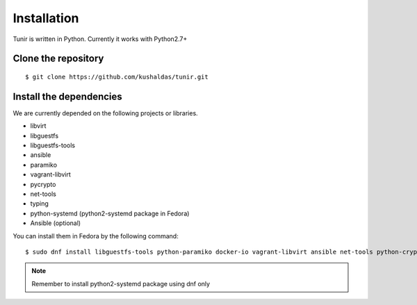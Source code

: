 Installation
============

Tunir is written in Python. Currently it works with Python2.7+

Clone the repository
---------------------

::

    $ git clone https://github.com/kushaldas/tunir.git


Install the dependencies
-------------------------

We are currently depended on the following projects or libraries.

- libvirt
- libguestfs
- libguestfs-tools
- ansible
- paramiko
- vagrant-libvirt
- pycrypto
- net-tools
- typing
- python-systemd (python2-systemd package in Fedora)
- Ansible (optional)



You can install them in Fedora by the following command::

    $ sudo dnf install libguestfs-tools python-paramiko docker-io vagrant-libvirt ansible net-tools python-crypto python2-typing python2-systemd


.. note:: Remember to install python2-systemd package using dnf only
